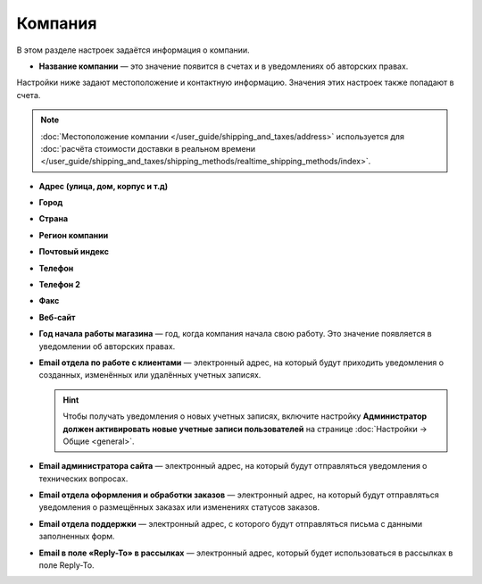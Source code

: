 ********
Компания
********

В этом разделе настроек задаётся информация о компании.

* **Название компании** — это значение появится в счетах и в уведомлениях об авторских правах.

Настройки ниже задают местоположение и контактную информацию. Значения этих настроек также попадают в счета.

.. note::

    :doc:`Местоположение компании </user_guide/shipping_and_taxes/address>` используется для :doc:`расчёта стоимости доставки в реальном времени </user_guide/shipping_and_taxes/shipping_methods/realtime_shipping_methods/index>`.

* **Адрес (улица, дом, корпус и т.д)**

* **Город**

* **Страна**

* **Регион компании**

* **Почтовый индекс**

* **Телефон**

* **Телефон 2**

* **Факс**

* **Веб-сайт**

* **Год начала работы магазина** — год, когда компания начала свою работу. Это значение появляется в уведомлении об авторских правах.

* **Email отдела по работе с клиентами** — электронный адрес, на который будут приходить уведомления о созданных, изменённых или удалённых учетных записях.

  .. hint::

      Чтобы получать уведомления о новых учетных записях, включите настройку **Администратор должен активировать новые учетные записи пользователей** на странице :doc:`Настройки → Общие <general>`.

* **Email администратора сайта** — электронный адрес, на который будут отправляться уведомления о технических вопросах.

* **Email отдела оформления и обработки заказов** — электронный адрес, на который будут отправляться уведомления о размещённых заказах или изменениях статусов заказов.

* **Email отдела поддержки** — электронный адрес, с которого будут отправляться письма с данными заполненных форм.

* **Email в поле «Reply-To» в рассылках** — электронный адрес, который будет использоваться в рассылках в поле Reply-To.
